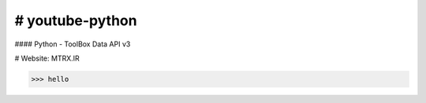 # youtube-python
===================
#### Python - ToolBox Data API v3

# Website: MTRX.IR

>>> hello


